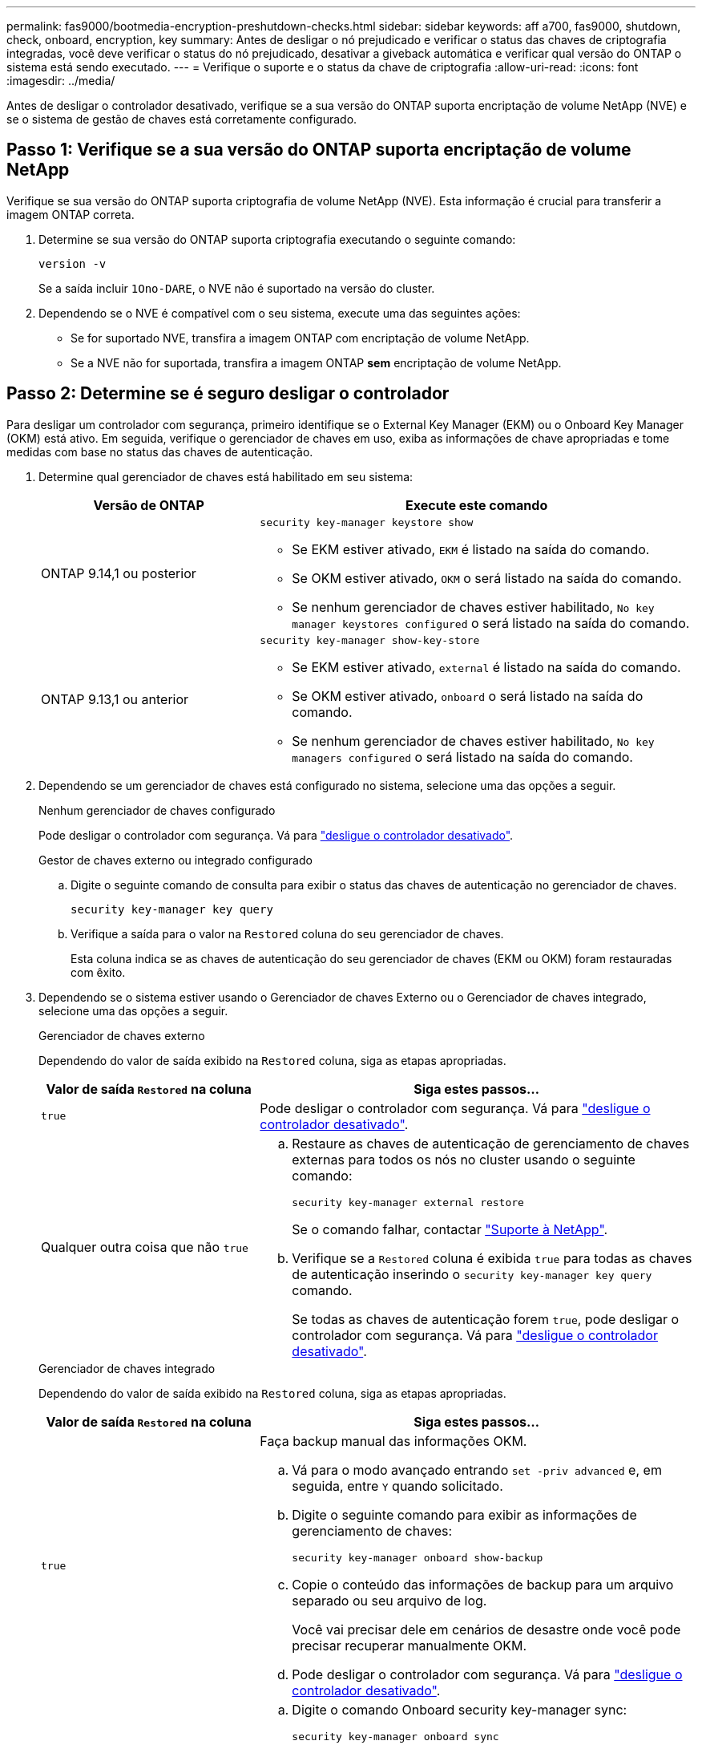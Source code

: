 ---
permalink: fas9000/bootmedia-encryption-preshutdown-checks.html 
sidebar: sidebar 
keywords: aff a700, fas9000, shutdown, check, onboard, encryption, key 
summary: Antes de desligar o nó prejudicado e verificar o status das chaves de criptografia integradas, você deve verificar o status do nó prejudicado, desativar a giveback automática e verificar qual versão do ONTAP o sistema está sendo executado. 
---
= Verifique o suporte e o status da chave de criptografia
:allow-uri-read: 
:icons: font
:imagesdir: ../media/


[role="lead"]
Antes de desligar o controlador desativado, verifique se a sua versão do ONTAP suporta encriptação de volume NetApp (NVE) e se o sistema de gestão de chaves está corretamente configurado.



== Passo 1: Verifique se a sua versão do ONTAP suporta encriptação de volume NetApp

Verifique se sua versão do ONTAP suporta criptografia de volume NetApp (NVE). Esta informação é crucial para transferir a imagem ONTAP correta.

. Determine se sua versão do ONTAP suporta criptografia executando o seguinte comando:
+
`version -v`

+
Se a saída incluir `1Ono-DARE`, o NVE não é suportado na versão do cluster.

. Dependendo se o NVE é compatível com o seu sistema, execute uma das seguintes ações:
+
** Se for suportado NVE, transfira a imagem ONTAP com encriptação de volume NetApp.
** Se a NVE não for suportada, transfira a imagem ONTAP *sem* encriptação de volume NetApp.






== Passo 2: Determine se é seguro desligar o controlador

Para desligar um controlador com segurança, primeiro identifique se o External Key Manager (EKM) ou o Onboard Key Manager (OKM) está ativo. Em seguida, verifique o gerenciador de chaves em uso, exiba as informações de chave apropriadas e tome medidas com base no status das chaves de autenticação.

. Determine qual gerenciador de chaves está habilitado em seu sistema:
+
[cols="1a,2a"]
|===
| Versão de ONTAP | Execute este comando 


 a| 
ONTAP 9.14,1 ou posterior
 a| 
`security key-manager keystore show`

** Se EKM estiver ativado, `EKM` é listado na saída do comando.
** Se OKM estiver ativado, `OKM` o será listado na saída do comando.
** Se nenhum gerenciador de chaves estiver habilitado, `No key manager keystores configured` o será listado na saída do comando.




 a| 
ONTAP 9.13,1 ou anterior
 a| 
`security key-manager show-key-store`

** Se EKM estiver ativado, `external` é listado na saída do comando.
** Se OKM estiver ativado, `onboard` o será listado na saída do comando.
** Se nenhum gerenciador de chaves estiver habilitado, `No key managers configured` o será listado na saída do comando.


|===
. Dependendo se um gerenciador de chaves está configurado no sistema, selecione uma das opções a seguir.
+
[role="tabbed-block"]
====
.Nenhum gerenciador de chaves configurado
--
Pode desligar o controlador com segurança. Vá para link:bootmedia-shutdown.html["desligue o controlador desativado"].

--
.Gestor de chaves externo ou integrado configurado
--
.. Digite o seguinte comando de consulta para exibir o status das chaves de autenticação no gerenciador de chaves.
+
`security key-manager key query`

.. Verifique a saída para o valor na `Restored` coluna do seu gerenciador de chaves.
+
Esta coluna indica se as chaves de autenticação do seu gerenciador de chaves (EKM ou OKM) foram restauradas com êxito.



--
====


. Dependendo se o sistema estiver usando o Gerenciador de chaves Externo ou o Gerenciador de chaves integrado, selecione uma das opções a seguir.
+
[role="tabbed-block"]
====
.Gerenciador de chaves externo
--
Dependendo do valor de saída exibido na `Restored` coluna, siga as etapas apropriadas.

[cols="1a,2a"]
|===
| Valor de saída `Restored` na coluna | Siga estes passos... 


 a| 
`true`
 a| 
Pode desligar o controlador com segurança. Vá para link:bootmedia-shutdown.html["desligue o controlador desativado"].



 a| 
Qualquer outra coisa que não `true`
 a| 
.. Restaure as chaves de autenticação de gerenciamento de chaves externas para todos os nós no cluster usando o seguinte comando:
+
`security key-manager external restore`

+
Se o comando falhar, contactar http://mysupport.netapp.com/["Suporte à NetApp"^].

.. Verifique se a `Restored` coluna é exibida `true` para todas as chaves de autenticação inserindo o  `security key-manager key query` comando.
+
Se todas as chaves de autenticação forem `true`, pode desligar o controlador com segurança. Vá para link:bootmedia-shutdown.html["desligue o controlador desativado"].



|===
--
.Gerenciador de chaves integrado
--
Dependendo do valor de saída exibido na `Restored` coluna, siga as etapas apropriadas.

[cols="1a,2a"]
|===
| Valor de saída `Restored` na coluna | Siga estes passos... 


 a| 
`true`
 a| 
Faça backup manual das informações OKM.

.. Vá para o modo avançado entrando `set -priv advanced` e, em seguida, entre `Y` quando solicitado.
.. Digite o seguinte comando para exibir as informações de gerenciamento de chaves:
+
`security key-manager onboard show-backup`

.. Copie o conteúdo das informações de backup para um arquivo separado ou seu arquivo de log.
+
Você vai precisar dele em cenários de desastre onde você pode precisar recuperar manualmente OKM.

.. Pode desligar o controlador com segurança. Vá para link:bootmedia-shutdown.html["desligue o controlador desativado"].




 a| 
Qualquer outra coisa que não `true`
 a| 
.. Digite o comando Onboard security key-manager sync:
+
`security key-manager onboard sync`

.. Digite a senha alfanumérica de gerenciamento de chaves integradas de 32 carateres quando solicitado.
+
Se a frase-passe não puder ser fornecida, http://mysupport.netapp.com/["Suporte à NetApp"^] contacte .

.. Verifique se a `Restored` coluna exibe `true` todas as chaves de autenticação:
+
`security key-manager key query`

.. Verifique se o `Key Manager` tipo é exibido `onboard` e, em seguida, faça backup manual das informações OKM.
.. Digite o comando para exibir as informações de backup de gerenciamento de chaves:
+
`security key-manager onboard show-backup`

.. Copie o conteúdo das informações de backup para um arquivo separado ou seu arquivo de log.
+
Você vai precisar dele em cenários de desastre onde você pode precisar recuperar manualmente OKM.

.. Pode desligar o controlador com segurança. Vá para link:bootmedia-shutdown.html["desligue o controlador desativado"].


|===
--
====

